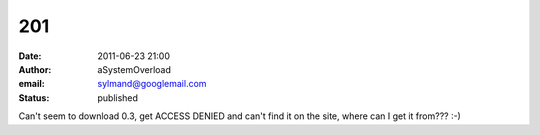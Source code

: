 201
###
:date: 2011-06-23 21:00
:author: aSystemOverload
:email: sylmand@googlemail.com
:status: published

Can't seem to download 0.3, get ACCESS DENIED and can't find it on the site, where can I get it from??? :-)
